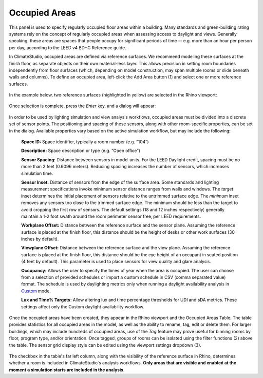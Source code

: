 Occupied Areas
================================================
This panel is used to specify regularly occupied floor areas within a building. Many standards and green-building rating systems rely on the concept of regularly occupied areas when assessing access to daylight and views. Generally speaking, these areas are spaces that people occupy for significant periods of time -- e.g. more than an hour per person per day, according to the LEED v4 BD+C Reference guide. 

In ClimateStudio, occupied areas are defined via reference surfaces. We recommend modeling these surfaces at the finish floor, as separate objects on their own material-less layer. This allows precision in setting room boundaries independently from floor surfaces (which, depending on model construction, may span multiple rooms or slide beneath walls and columns). To define an occupied area, left-click the Add Area button (1) and select one or more reference surfaces.  

.. figure:: images/subPanel_areas.png
   :width: 900px
   :align: center

In the example below, two reference surfaces (highlighted in yellow) are selected in the Rhino viewport:

.. figure:: images/subPanel_selectAreas.png
   :width: 900px
   :align: center

Once selection is complete, press the *Enter* key, and a dialog will appear: 

.. figure:: images/editAreas.png
   :width: 550px
   :align: center

In order to be used by lighting simulation and view analysis workflows, occupied areas must be divided into a discrete set of sensor points. The positioning and spacing of these sensors, along with other room-specific properties, can be set in the dialog. Available properties vary based on the active simulation workflow, but may include the following:

	**Space ID:** Space identifier, typically a room number (e.g. “104”)
	
	**Description:** Space description or type (e.g. “Open office”)
	
	**Sensor Spacing:** Distance between sensors in model units. For the LEED Daylight credit, spacing must be no more than 2 feet (0.6096 meters). Reducing spacing increases the number of sensors, which increases simulation time.
	
	**Sensor Inset:** Distance of sensors from the edge of the surface area. Some standards and lighting measurement specifications invoke minimum sensor distance ranges from walls and windows. The *target* inset determines the initial placement of sensors relative to the untrimmed surface edge. The *minimum* inset removes any sensors too close to the trimmed surface edge. The minimum should be less than the target to avoid cropping the first row of sensors. The default settings (18 and 12 inches respectively) generally maintain a 1-2 foot swath around the room perimeter sensor free, per LEED requirements.
	
	**Workplane Offset:** Distance between the reference surface and the sensor plane. Assuming the reference surface is placed at the finish floor, this distance should be the height of desks or other work surfaces (30 inches by default).
	
	**Viewplane Offset:** Distance between the reference surface and the view plane. Assuming the reference surface is placed at the finish floor, this distance should be the eye height of an occupant in seated position (4 feet by default). This parameter is used to place sensors for view quality and glare analysis.
	
	**Occupancy:** Allows the user to specify the times of year when the area is occupied. The user can choose from a selection of provided schedules or import a custom schedule in CSV (comma separated value) format. The schedule is used by daylighting metrics only when running a daylight availability analysis in `Custom`_ mode.
	
	**Lux and Time% Targets:** Allow altering lux and time percentage thresholds for UDI and sDA metrics. These settings affect only the Custom daylight availability workflow.
	
.. _Custom: daylightCustom.html
	
Once the occupied areas have been created, they appear in the Rhino viewport and the Occupied Areas Table. The table provides statistics for all occupied areas in the model, as well as the ability to rename, tag, edit or delete them. For larger buildings, which may include hundreds of occupied areas, use of the *Tag* feature may prove useful for binning rooms by floor, program type, and/or orientation. Once tagged, groups of rooms can be isolated using the filter functions (2) above the table. The sensor grid display style can be edited using the viewport settings dropdown (3).
	
.. figure:: images/subPanel_areasTable.png
   :width: 900px
   :align: center
	
The checkbox in the table's far left column, along with the visibility of the reference surface in Rhino, determines whether a room is included in ClimateStudio's analysis workflows. **Only areas that are visible and enabled at the moment a simulation starts are included in the analysis.**